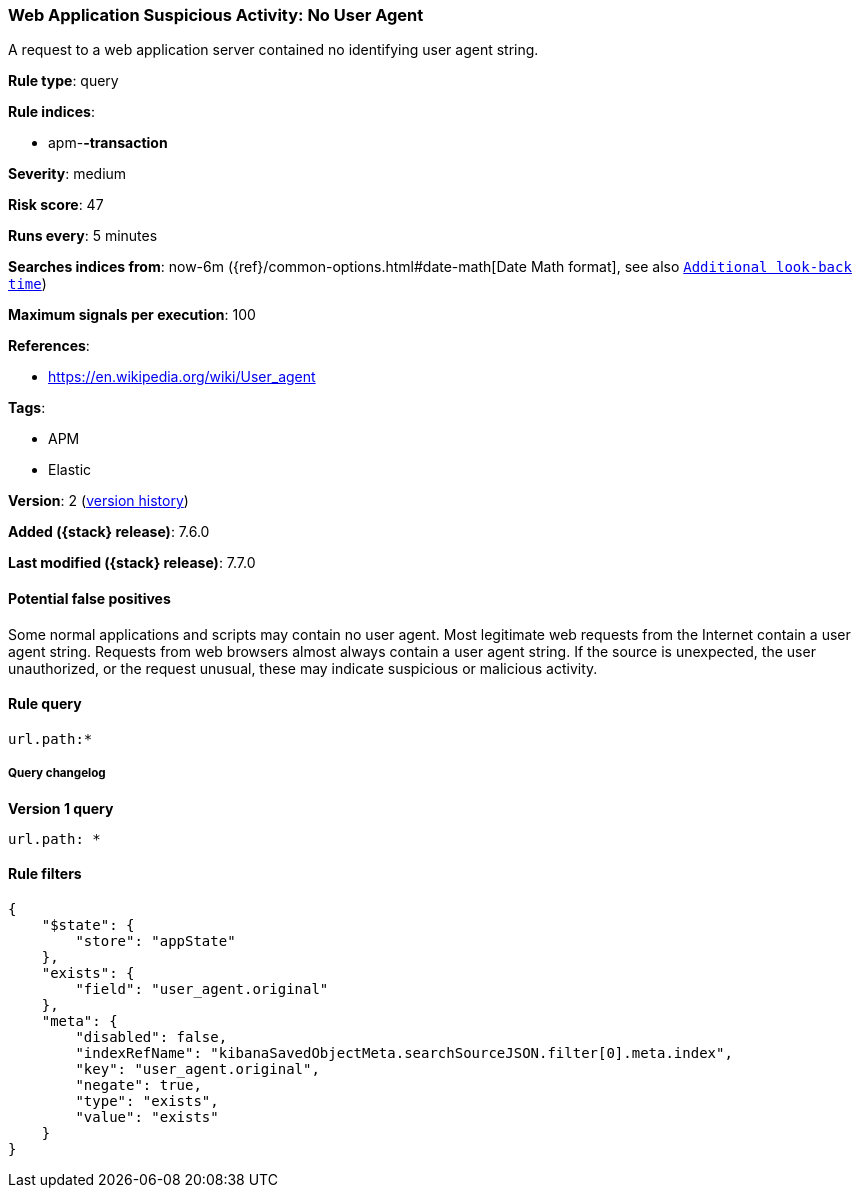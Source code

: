[[web-application-suspicious-activity-no-user-agent]]
=== Web Application Suspicious Activity: No User Agent

A request to a web application server contained no identifying user agent
string.

*Rule type*: query

*Rule indices*:

* apm-*-transaction*

*Severity*: medium

*Risk score*: 47

*Runs every*: 5 minutes

*Searches indices from*: now-6m ({ref}/common-options.html#date-math[Date Math format], see also <<rule-schedule, `Additional look-back time`>>)

*Maximum signals per execution*: 100

*References*:

* https://en.wikipedia.org/wiki/User_agent

*Tags*:

* APM
* Elastic

*Version*: 2 (<<web-application-suspicious-activity-no-user-agent-history, version history>>)

*Added ({stack} release)*: 7.6.0

*Last modified ({stack} release)*: 7.7.0


==== Potential false positives

Some normal applications and scripts may contain no user agent. Most legitimate
web requests from the Internet contain a user agent string. Requests from web
browsers almost always contain a user agent string. If the source is unexpected,
the user unauthorized, or the request unusual, these may indicate suspicious or
malicious activity.

==== Rule query


[source,js]
----------------------------------
url.path:*
----------------------------------


===== Query changelog

*Version 1 query*

[source]
----------------------------------
url.path: *
----------------------------------

==== Rule filters

[source,js]
----------------------------------
{
    "$state": {
        "store": "appState"
    },
    "exists": {
        "field": "user_agent.original"
    },
    "meta": {
        "disabled": false,
        "indexRefName": "kibanaSavedObjectMeta.searchSourceJSON.filter[0].meta.index",
        "key": "user_agent.original",
        "negate": true,
        "type": "exists",
        "value": "exists"
    }
}
----------------------------------

